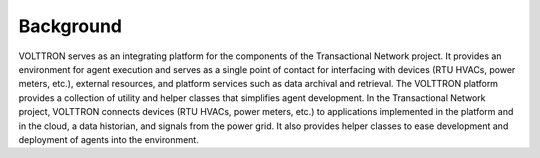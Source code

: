 .. _background:

==========
Background
==========

VOLTTRON serves as an integrating platform for the components of the Transactional Network project. It provides an environment for agent execution and serves as a single point of contact for interfacing with devices (RTU HVACs, power meters, etc.), external resources, and platform services such as data archival and retrieval. The VOLTTRON platform provides a collection of utility and helper classes that simplifies agent development. In the Transactional Network project, VOLTTRON connects devices (RTU HVACs, power meters, etc.) to applications implemented in the platform and in the cloud, a data historian, and signals from the power grid. It also provides helper classes to ease development and deployment of agents into the environment.


